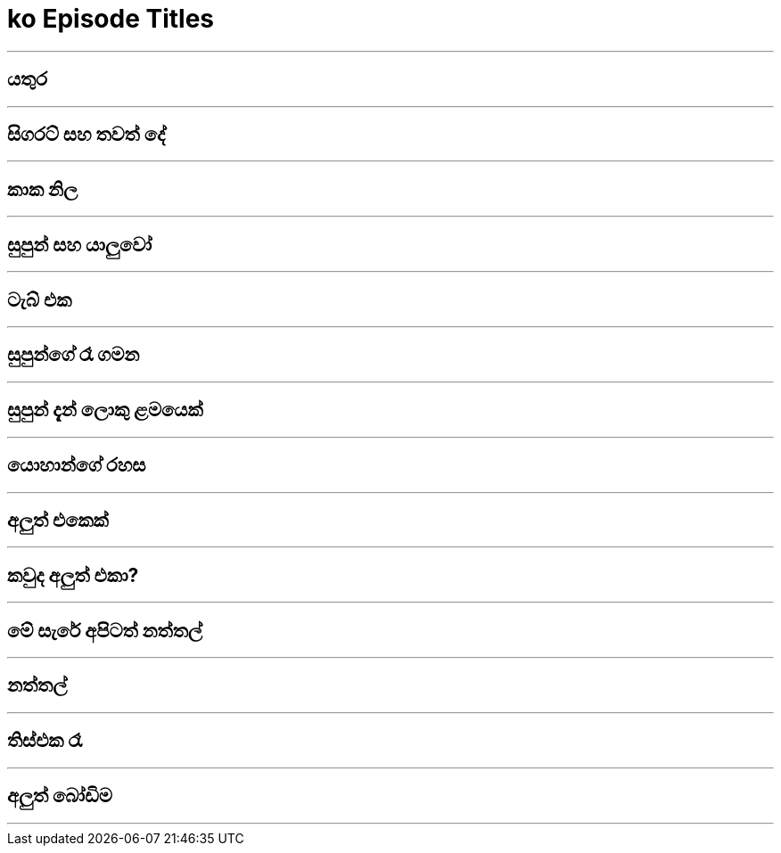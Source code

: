= ko Episode Titles
:stylesheet: styles/styles-titles.css
:imagesdir: images
:linkcss:


***

== යතුර

***

== සිගරට් සහ තවත් දේ

***

== කාක නිල 

***

== සුපුන් සහ යාලුවෝ

***

== ටැබ් එක

***

== සුපුන්ගේ රෑ ගමන

***

== සුපුන් දැන් ලොකු ළමයෙක්

***

== යොහාන්ගේ රහස

***

== අලුත් එකෙක් 

***

== කවුද අලුත් එකා?

***

== මේ සැරේ අපිටත් නත්තල්

***

== නත්තල්

***

== තිස්එක රෑ

***

== අලුත් බෝඩිම

***

